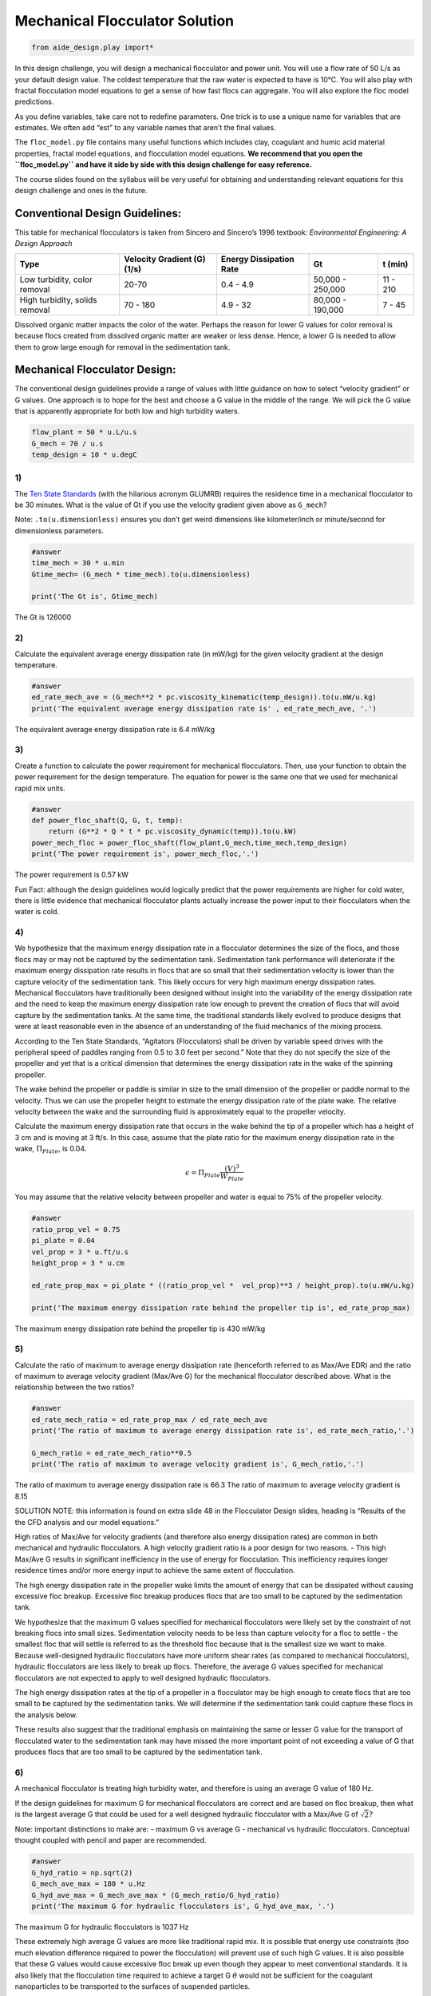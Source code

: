 Mechanical Flocculator Solution
================================

.. code:: python

    from aide_design.play import*


In this design challenge, you will design a mechanical flocculator and power unit. You will use a flow rate of 50 L/s as your default design value. The coldest temperature that the raw water is expected to have is 10°C.
You will also play with fractal flocculation model equations to get a sense of how fast flocs can aggregate. You will also explore the floc model predictions.

As you define variables, take care not to redefine parameters. One trick is to use a unique name for variables that are estimates. We often add “est” to any variable names that aren’t the final values.

The ``floc_model.py`` file contains many useful functions which includes clay, coagulant and humic acid material properties, fractal model equations, and flocculation model equations. **We recommend that you open the ``floc_model.py`` and have it side by side with this design challenge for easy reference.**


The course slides found on the syllabus will be very useful for obtaining and understanding relevant equations for this design challenge and ones in the future.

Conventional Design Guidelines:
-------------------------------

This table for mechanical flocculators is taken from Sincero and Sincero’s 1996 textbook: *Environmental Engineering: A Design Approach*

+-------------+-------------+-------------+-------------+-------------+
| Type        | Velocity    | Energy      | Gt          | t (min)     |
|             | Gradient    | Dissipation |             |             |
|             | (G) (1/s)   | Rate        |             |             |
+=============+=============+=============+=============+=============+
| Low         | 20-70       | 0.4 - 4.9   | 50,000 -    | 11 - 210    |
| turbidity,  |             |             | 250,000     |             |
| color       |             |             |             |             |
| removal     |             |             |             |             |
+-------------+-------------+-------------+-------------+-------------+
| High        | 70 - 180    | 4.9 - 32    | 80,000 -    | 7 - 45      |
| turbidity,  |             |             | 190,000     |             |
| solids      |             |             |             |             |
| removal     |             |             |             |             |
+-------------+-------------+-------------+-------------+-------------+

Dissolved organic matter impacts the color of the water. Perhaps the reason for lower G values for color removal is because flocs created from dissolved organic matter are weaker or less dense. Hence, a lower G is needed to allow them to grow large enough for removal in the sedimentation tank.

Mechanical Flocculator Design:
------------------------------

The conventional design guidelines provide a range of values with little guidance on how to select “velocity gradient” or G values. One approach is to hope for the best and choose a G value in the middle of the range. We will pick the G value that is apparently appropriate for both low and high turbidity waters.

.. code:: python

    flow_plant = 50 * u.L/u.s
    G_mech = 70 / u.s
    temp_design = 10 * u.degC

1)
~~

The `Ten State Standards <http://10statesstandards.com/>`__ (with the hilarious acronym GLUMRB) requires the residence time in a mechanical flocculator to be 30 minutes. What is the value of Gt if you use the velocity gradient given above as ``G_mech``?

Note: ``.to(u.dimensionless)`` ensures you don’t get weird dimensions like kilometer/inch or minute/second for dimensionless parameters.

.. code:: python

    #answer
    time_mech = 30 * u.min
    Gtime_mech= (G_mech * time_mech).to(u.dimensionless)

    print('The Gt is', Gtime_mech)

The Gt is 126000

2)
~~

Calculate the equivalent average energy dissipation rate (in mW/kg) for the given velocity gradient at the design temperature.

.. code:: python

    #answer
    ed_rate_mech_ave = (G_mech**2 * pc.viscosity_kinematic(temp_design)).to(u.mW/u.kg)
    print('The equivalent average energy dissipation rate is' , ed_rate_mech_ave, '.')

The equivalent average energy dissipation rate is 6.4 mW/kg

3)
~~

Create a function to calculate the power requirement for mechanical flocculators. Then, use your function to obtain the power requirement for the design temperature. The equation for power is the same one that we used for mechanical rapid mix units.

.. code:: python

    #answer
    def power_floc_shaft(Q, G, t, temp):
        return (G**2 * Q * t * pc.viscosity_dynamic(temp)).to(u.kW)
    power_mech_floc = power_floc_shaft(flow_plant,G_mech,time_mech,temp_design)
    print('The power requirement is', power_mech_floc,'.')

The power requirement is 0.57 kW

Fun Fact: although the design guidelines would logically predict that the power requirements are higher for cold water, there is little evidence that mechanical flocculator plants actually increase the power input to their flocculators when the water is cold.

4)
~~

We hypothesize that the maximum energy dissipation rate in a flocculator determines the size of the flocs, and those flocs may or may not be captured by the sedimentation tank. Sedimentation tank performance will deteriorate if the maximum energy dissipation rate results in flocs that are so small that their sedimentation velocity is lower than the capture velocity of the sedimentation tank. This likely occurs for very high maximum energy dissipation rates. Mechanical flocculators have traditionally been designed without insight into the variability of the energy dissipation rate and the need to keep the maximum energy dissipation rate low enough to prevent the creation of flocs that will avoid capture by the sedimentation tanks. At the same time, the traditional standards likely evolved to produce designs that were at least reasonable even in the absence of an understanding of the fluid mechanics of the mixing process.

According to the Ten State Standards, “Agitators (Flocculators) shall be driven by variable speed drives with the peripheral speed of paddles ranging from 0.5 to 3.0 feet per second.” Note that they do not specify the size of the propeller and yet that is a critical dimension that determines the energy dissipation rate in the wake of the spinning propeller.

The wake behind the propeller or paddle is similar in size to the small dimension of the propeller or paddle normal to the velocity. Thus we can use the propeller height to estimate the energy dissipation rate of the plate wake. The relative velocity between the wake and the surrounding fluid is approximately equal to the propeller velocity.

Calculate the maximum energy dissipation rate that occurs in the wake behind the tip of a propeller which has a height of 3 cm and is moving at 3 ft/s. In this case, assume that the plate ratio for the maximum energy dissipation rate in the wake, :math:`\Pi_{Plate}`, is 0.04.

.. math:: \epsilon=\Pi_{Plate}\frac{\left ( V  \right )^{3}}{W_{Plate}}

You may assume that the relative velocity between propeller and water is equal to 75% of the propeller velocity.

.. code:: python

    #answer
    ratio_prop_vel = 0.75
    pi_plate = 0.04
    vel_prop = 3 * u.ft/u.s
    height_prop = 3 * u.cm

    ed_rate_prop_max = pi_plate * ((ratio_prop_vel *  vel_prop)**3 / height_prop).to(u.mW/u.kg)

    print('The maximum energy dissipation rate behind the propeller tip is', ed_rate_prop_max)

The maximum energy dissipation rate behind the propeller tip is 430 mW/kg

5)
~~

Calculate the ratio of maximum to average energy dissipation rate (henceforth referred to as Max/Ave EDR) and the ratio of maximum to average velocity gradient (Max/Ave G) for the mechanical flocculator described above. What is the relationship between the two ratios?

.. code:: python

    #answer
    ed_rate_mech_ratio = ed_rate_prop_max / ed_rate_mech_ave
    print('The ratio of maximum to average energy dissipation rate is', ed_rate_mech_ratio,'.')

    G_mech_ratio = ed_rate_mech_ratio**0.5
    print('The ratio of maximum to average velocity gradient is', G_mech_ratio,'.')

The ratio of maximum to average energy dissipation rate is 66.3
The ratio of maximum to average velocity gradient is 8.15

SOLUTION NOTE: this information is found on extra slide 48 in the Flocculator Design slides, heading is “Results of the the CFD analysis and our model equations.”

High ratios of Max/Ave for velocity gradients (and therefore also energy dissipation rates) are common in both mechanical and hydraulic flocculators. A high velocity gradient ratio is a poor design for two reasons. - This high Max/Ave G results in significant inefficiency in the use of energy for flocculation. This inefficiency requires longer residence times and/or more energy input to achieve the same extent of flocculation.

The high energy dissipation rate in the propeller wake limits the amount of energy that can be dissipated without causing excessive floc breakup. Excessive floc breakup produces flocs that are too small to be captured by the sedimentation tank.

We hypothesize that the maximum G values specified for mechanical flocculators were likely set by the constraint of not breaking flocs into small sizes. Sedimentation velocity needs to be less than capture velocity for a floc to settle - the smallest floc that will settle is referred to as the threshold floc because that is the smallest size we want to make. Because well-designed hydraulic flocculators have more uniform shear rates (as compared to mechanical flocculators), hydraulic flocculators are less likely to break up flocs. Therefore, the average G values specified for mechanical flocculators are not expected to apply to well designed hydraulic flocculators.

The high energy dissipation rates at the tip of a propeller in a flocculator may be high enough to create flocs that are too small to be captured by the sedimentation tanks. We will determine if the sedimentation tank could capture these flocs in the analysis below.

These results also suggest that the traditional emphasis on maintaining the same or lesser G value for the transport of flocculated water to the sedimentation tank may have missed the more important point of not exceeding a value of G that produces flocs that are too small to be captured by the sedimentation tank.

6)
~~

A mechanical flocculator is treating high turbidity water, and therefore is using an average G value of 180 Hz.

If the design guidelines for maximum G for mechanical flocculators are correct and are based on floc breakup, then what is the largest average G that could be used for a well designed hydraulic flocculator with a Max/Ave G of :math:`\sqrt{2}`?

Note: important distinctions to make are: - maximum G vs average G - mechanical vs hydraulic flocculators. Conceptual thought coupled with pencil and paper are recommended.

.. code:: python

    #answer
    G_hyd_ratio = np.sqrt(2)
    G_mech_ave_max = 180 * u.Hz
    G_hyd_ave_max = G_mech_ave_max * (G_mech_ratio/G_hyd_ratio)
    print('The maximum G for hydraulic flocculators is', G_hyd_ave_max, '.')

The maximum G for hydraulic flocculators is 1037 Hz

These extremely high average G values are more like traditional rapid mix. It is possible that energy use constraints (too much elevation difference required to power the flocculation) will prevent use of such high G values. It is also possible that these G values would cause excessive floc break up even though they appear to meet conventional standards. It is also likely that the flocculation time required to achieve a target G :math:`\theta` would not be sufficient for the coagulant nanoparticles to be transported to the surfaces of suspended particles.


7)
~~

How much energy in Joules per liter would be required to treat the water using this mechanical flocculator?

.. code:: python

    #answer
    def energy_mech(Q, G, t, temp):
        return (power_floc_shaft(Q, G, t, temp) / Q).to(u.J/u.L)


    print('The energy required using the mechanical flocculator is', energy_mech(flow_plant,G_mech,time_mech,temp_design),'.')


The energy required using the mechanical flocculator is 11.5 J/l

8)
~~

How much does the electricity cost to flocculate a million liters? It isn’t necessary to actually size an electric motor for this assignment. Simply use the shaft power and assume a motor efficiency of 80%. You may assume the price of electricity is 0.15 USD/(kW-hr).

.. code:: python

    #answer
    efficiency_motor = 0.8
    electricity_rate = ((0.15 * u.USD) / (u.kW * u.hr))
    electricity_cost_mech = (electricity_rate * energy_mech(flow_plant,G_mech,time_mech,temp_design) / efficiency_motor).to(u.USD/u.ML)
    print('The cost of electricity for mechanical flocculation is', electricity_cost_mech,'.')


The cost of electricity for mechanical flocculation is 0.58 USD/Ml

It doesn’t actually cost very much to flocculate water using electricity. We will create cost savings over mechanical flocculators by designing smaller, higher performing flocculators that don’t require any moving parts and thus don’t require much maintenance. Our capital costs will also be lower because we use more efficient plug flow reactors to prevent short circuiting of particles through the flocculator. Thus well designed hydraulic flocculators can be smaller than mechanical flocculators.

9)
~~

What is the equivalent amount of potential energy that is used to operate this mechanical flocculator (the shaft power) expressed as an elevation drop in meters? What is the required shaft power?

.. code:: python

    #answer
    delta_height = (power_floc_shaft(flow_plant,G_mech,time_mech,temp_design) / (flow_plant * pc.density_water(temp_design) * pc.gravity)).to(u.m)

    print('The equivalent amount of potential energy to run this  mechanical flocculator is', delta_height,'.')

    print('The shaft power required for this flocculator is ', power_floc_shaft(flow_plant,G_mech,time_mech,temp_design),'.')


The equivalent amount of potential energy to run this  mechanical flocculator is 1.17 m 0.5730957660614814 kilowatt


10)
~~~

What is the required reactor volume for the mechanical flocculator?

.. code:: python

    #answer
    vol_mech = (time_mech * flow_plant).to(u.m**3)
    print('The required reactor volume for the mechanical flocculator is', vol_mech,'.')


The required reactor volume for the mechanical flocculator is 90.0 meter ** 3


11)
~~~

If this flocculator is 4 m deep, then how many square meters of plan view area are required per L/s of flow capacity? This is a measure of required size of this unit process. For comparison, an AguaClara sedimentation tank requires about :math:`\frac{1m^{2}}{L/s}` and are only 2 m deep.

.. code:: python

    #answer
    depth_mech = 4 * u.m
    area_mech = (vol_mech / (depth_mech * flow_plant))
    print('The required plan view area is', area_mech)

The required plan view area is 0.45 meter ** 2 * second / liter
